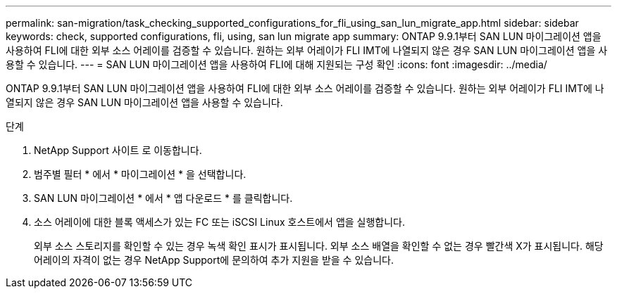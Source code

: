 ---
permalink: san-migration/task_checking_supported_configurations_for_fli_using_san_lun_migrate_app.html 
sidebar: sidebar 
keywords: check, supported configurations, fli, using, san lun migrate app 
summary: ONTAP 9.9.1부터 SAN LUN 마이그레이션 앱을 사용하여 FLI에 대한 외부 소스 어레이를 검증할 수 있습니다. 원하는 외부 어레이가 FLI IMT에 나열되지 않은 경우 SAN LUN 마이그레이션 앱을 사용할 수 있습니다. 
---
= SAN LUN 마이그레이션 앱을 사용하여 FLI에 대해 지원되는 구성 확인
:icons: font
:imagesdir: ../media/


[role="lead"]
ONTAP 9.9.1부터 SAN LUN 마이그레이션 앱을 사용하여 FLI에 대한 외부 소스 어레이를 검증할 수 있습니다. 원하는 외부 어레이가 FLI IMT에 나열되지 않은 경우 SAN LUN 마이그레이션 앱을 사용할 수 있습니다.

.단계
. NetApp Support 사이트 로 이동합니다.
. 범주별 필터 * 에서 * 마이그레이션 * 을 선택합니다.
. SAN LUN 마이그레이션 * 에서 * 앱 다운로드 * 를 클릭합니다.
. 소스 어레이에 대한 블록 액세스가 있는 FC 또는 iSCSI Linux 호스트에서 앱을 실행합니다.
+
외부 소스 스토리지를 확인할 수 있는 경우 녹색 확인 표시가 표시됩니다. 외부 소스 배열을 확인할 수 없는 경우 빨간색 X가 표시됩니다. 해당 어레이의 자격이 없는 경우 NetApp Support에 문의하여 추가 지원을 받을 수 있습니다.


